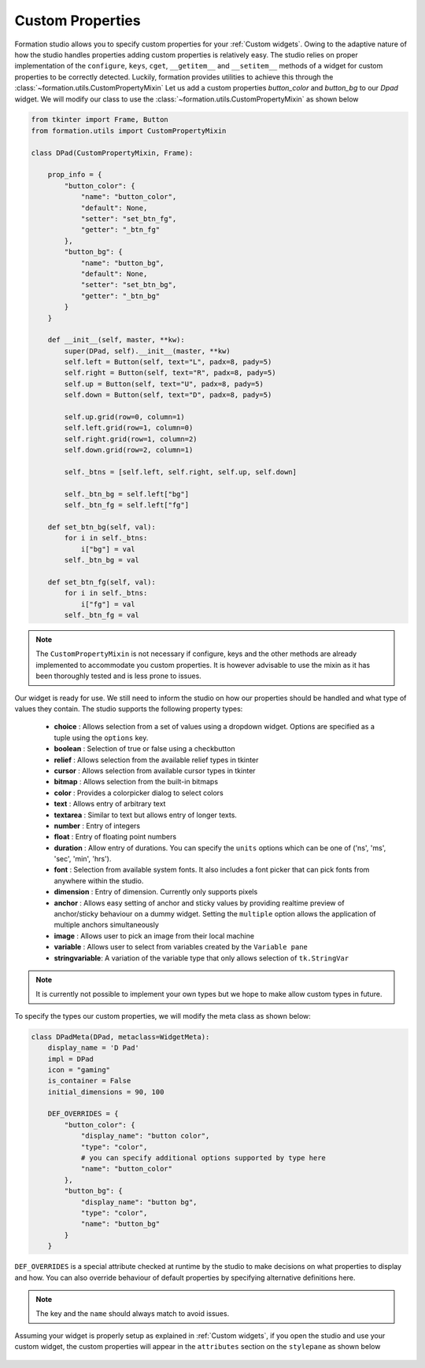 .. _Custom properties:

Custom Properties
******************

Formation studio allows you to specify custom properties for your
:ref:`Custom widgets`. Owing to the adaptive nature of how the studio
handles properties adding custom properties is relatively easy. The studio
relies on proper implementation of the ``configure``, ``keys``, ``cget``,
``__getitem__`` and ``__setitem__`` methods of a widget for  custom properties
to be correctly detected. Luckily, formation provides utilities
to achieve this through the :class:`~formation.utils.CustomPropertyMixin`
Let us add a custom properties `button_color` and `button_bg` to our `Dpad` widget. We will
modify our class to use the :class:`~formation.utils.CustomPropertyMixin`
as shown below

.. code-block:: python

    from tkinter import Frame, Button
    from formation.utils import CustomPropertyMixin

    class DPad(CustomPropertyMixin, Frame):

        prop_info = {
            "button_color": {
                "name": "button_color",
                "default": None,
                "setter": "set_btn_fg",
                "getter": "_btn_fg"
            },
            "button_bg": {
                "name": "button_bg",
                "default": None,
                "setter": "set_btn_bg",
                "getter": "_btn_bg"
            }
        }

        def __init__(self, master, **kw):
            super(DPad, self).__init__(master, **kw)
            self.left = Button(self, text="L", padx=8, pady=5)
            self.right = Button(self, text="R", padx=8, pady=5)
            self.up = Button(self, text="U", padx=8, pady=5)
            self.down = Button(self, text="D", padx=8, pady=5)

            self.up.grid(row=0, column=1)
            self.left.grid(row=1, column=0)
            self.right.grid(row=1, column=2)
            self.down.grid(row=2, column=1)

            self._btns = [self.left, self.right, self.up, self.down]

            self._btn_bg = self.left["bg"]
            self._btn_fg = self.left["fg"]

        def set_btn_bg(self, val):
            for i in self._btns:
                i["bg"] = val
            self._btn_bg = val

        def set_btn_fg(self, val):
            for i in self._btns:
                i["fg"] = val
            self._btn_fg = val

.. note::
    The ``CustomPropertyMixin`` is not necessary if configure, keys and the
    other methods are already implemented to accommodate you custom properties.
    It is however advisable to use the mixin as it has been thoroughly tested and
    is less prone to issues.

Our widget is ready for use. We still need to inform the studio on how
our properties should be handled and what type of values they contain. The studio
supports the following property types:

    * **choice** :  Allows selection from a set of values using a dropdown
      widget. Options are specified as a tuple using the ``options`` key.
    * **boolean** : Selection of true or false using a checkbutton
    * **relief** : Allows selection from the available relief types in tkinter
    * **cursor** : Allows selection from available cursor types in tkinter
    * **bitmap** : Allows selection from the built-in bitmaps
    * **color** : Provides a colorpicker dialog to select colors
    * **text** : Allows entry of arbitrary text
    * **textarea** : Similar to text but allows entry of longer texts.
    * **number** : Entry of integers
    * **float** : Entry of floating point numbers
    * **duration** : Allow entry of durations. You can specify the ``units``
      options which can be one of ('ns', 'ms', 'sec', 'min', 'hrs').
    * **font** : Selection from available system fonts. It also includes a font
      picker that can pick fonts from anywhere within the studio.
    * **dimension** : Entry of dimension. Currently only supports pixels
    * **anchor** : Allows easy setting of anchor and sticky values by providing
      realtime preview of anchor/sticky behaviour on a dummy widget. Setting the
      ``multiple`` option allows the application of multiple anchors simultaneously
    * **image** : Allows user to pick an image from their local machine
    * **variable** : Allows user to select from variables created by the
      ``Variable pane``
    * **stringvariable**: A variation of the variable type that only allows
      selection of ``tk.StringVar``

.. note::
    It is currently not possible to implement your own types but we hope to make
    allow custom types in future.

To specify the types our custom properties, we will modify the meta class as
shown below:

.. code-block:: python

    class DPadMeta(DPad, metaclass=WidgetMeta):
        display_name = 'D Pad'
        impl = DPad
        icon = "gaming"
        is_container = False
        initial_dimensions = 90, 100

        DEF_OVERRIDES = {
            "button_color": {
                "display_name": "button color",
                "type": "color",
                # you can specify additional options supported by type here
                "name": "button_color"
            },
            "button_bg": {
                "display_name": "button bg",
                "type": "color",
                "name": "button_bg"
            }
        }

``DEF_OVERRIDES`` is a special attribute checked at runtime by the studio to
make decisions on what properties to display and how. You can also override
behaviour of default properties by specifying alternative definitions here.

.. note::
    The key and the ``name`` should always match to avoid issues.

Assuming your widget is properly setup as explained in :ref:`Custom widgets`, if
you open the studio and use your custom widget, the custom properties will
appear in the ``attributes`` section on the ``stylepane`` as shown below

.. figure:: _static/custom-property.png
    :align: center